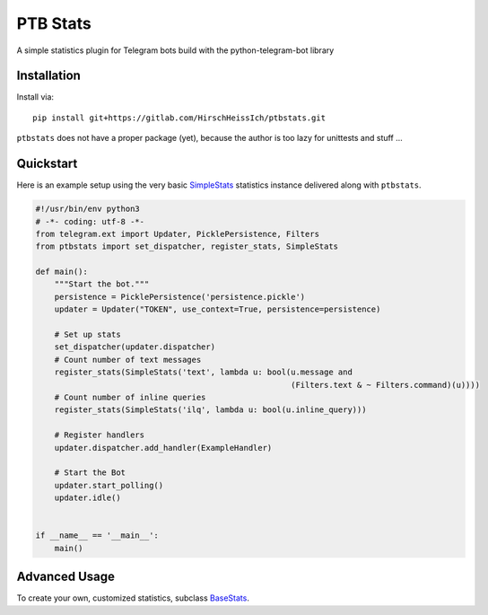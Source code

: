 PTB Stats
=========

.. image:: https://img.shields.io/badge/python-3-blue
   :target: https://www.python.org/doc/versions/
   :alt: Supported Python versions

.. image:: https://img.shields.io/badge/python--telegram--bot-v12.4+-blue
   :target: https://python-telegram-bot.org/
   :alt: Supported PTB versions

.. image:: https://img.shields.io/badge/documentation-is%20here-orange
   :target: https://hirschheissich.gitlab.io/ptbstats/
   :alt: Documentation

A simple statistics plugin for Telegram bots build with the python-telegram-bot library

Installation
------------

Install via::

    pip install git+https://gitlab.com/HirschHeissIch/ptbstats.git

``ptbstats`` does not have a proper package (yet), because the author is too lazy for unittests and stuff …

Quickstart
----------

Here is an example setup using the very basic `SimpleStats <https://hirschheissich.gitlab.io/ptbstats/ptbstats.simplestats.html>`_ statistics instance delivered along with ``ptbstats``.

.. code-block:: python

    #!/usr/bin/env python3
    # -*- coding: utf-8 -*-
    from telegram.ext import Updater, PicklePersistence, Filters
    from ptbstats import set_dispatcher, register_stats, SimpleStats

    def main():
        """Start the bot."""
        persistence = PicklePersistence('persistence.pickle')
        updater = Updater("TOKEN", use_context=True, persistence=persistence)

        # Set up stats
        set_dispatcher(updater.dispatcher)
        # Count number of text messages
        register_stats(SimpleStats('text', lambda u: bool(u.message and
                                                          (Filters.text & ~ Filters.command)(u))))
        # Count number of inline queries
        register_stats(SimpleStats('ilq', lambda u: bool(u.inline_query)))

        # Register handlers
        updater.dispatcher.add_handler(ExampleHandler)

        # Start the Bot
        updater.start_polling()
        updater.idle()


    if __name__ == '__main__':
        main()

Advanced Usage
--------------

To create your own, customized statistics, subclass `BaseStats <https://hirschheissich.gitlab.io/ptbstats/ptbstats.basestats.html>`_.
